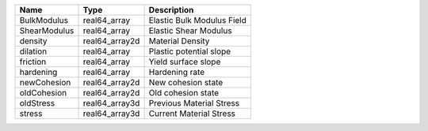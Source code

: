 

============ ============== ========================== 
Name         Type           Description                
============ ============== ========================== 
BulkModulus  real64_array   Elastic Bulk Modulus Field 
ShearModulus real64_array   Elastic Shear Modulus      
density      real64_array2d Material Density           
dilation     real64_array   Plastic potential slope    
friction     real64_array   Yield surface slope        
hardening    real64_array   Hardening rate             
newCohesion  real64_array2d New cohesion state         
oldCohesion  real64_array2d Old cohesion state         
oldStress    real64_array3d Previous Material Stress   
stress       real64_array3d Current Material Stress    
============ ============== ========================== 


